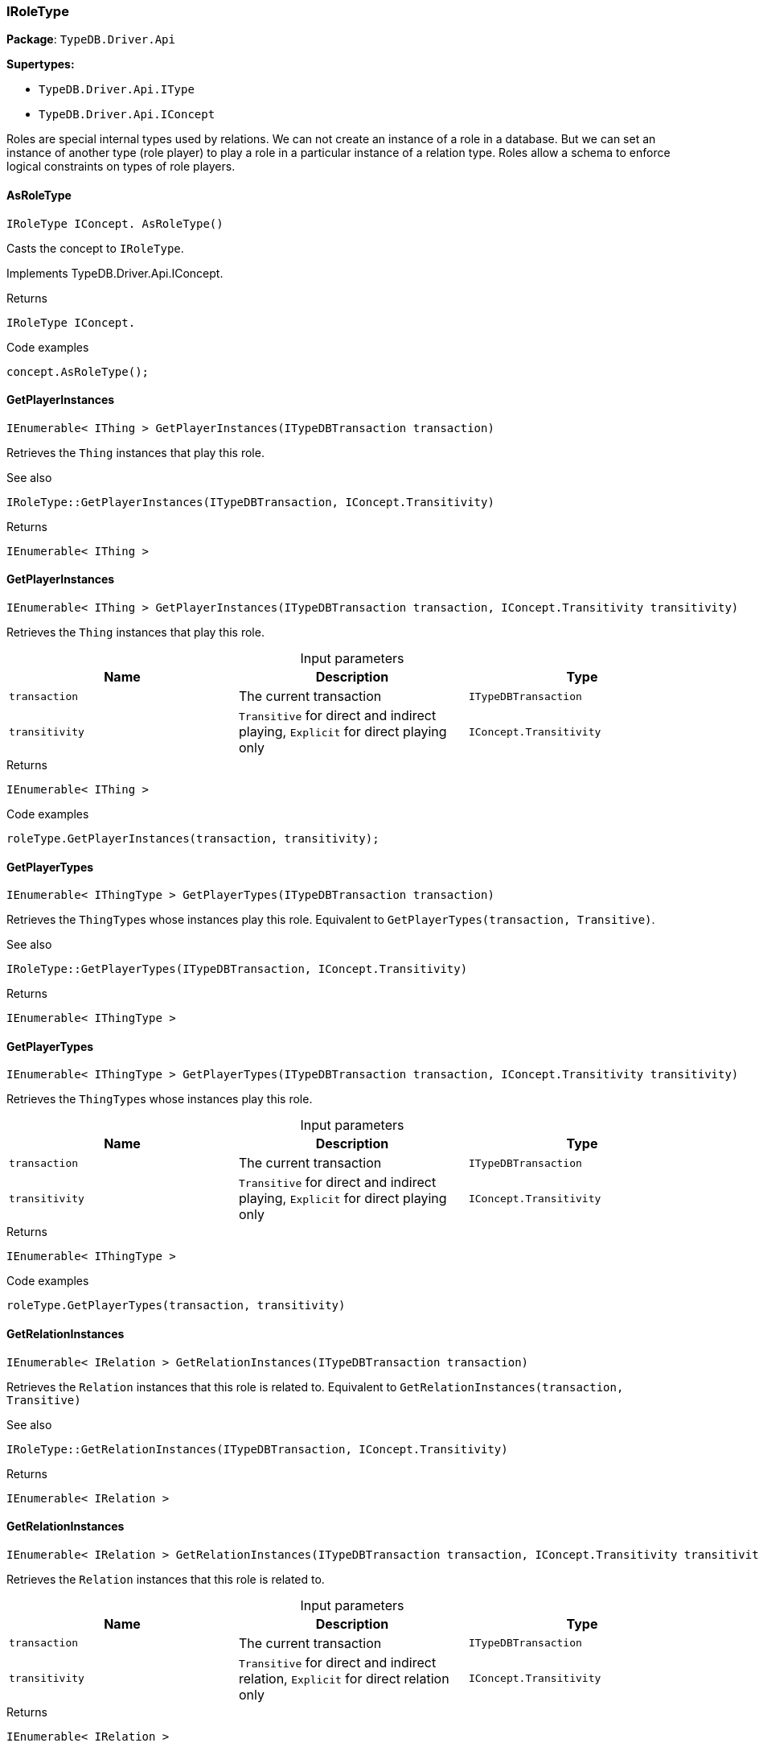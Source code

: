 [#_IRoleType]
=== IRoleType

*Package*: `TypeDB.Driver.Api`

*Supertypes:*

* `TypeDB.Driver.Api.IType`
* `TypeDB.Driver.Api.IConcept`



Roles are special internal types used by relations. We can not create an instance of a role in a database. But we can set an instance of another type (role player) to play a role in a particular instance of a relation type. Roles allow a schema to enforce logical constraints on types of role players.

// tag::methods[]
[#_IRoleType_IConcept_TypeDB_Driver_Api_IRoleType_AsRoleType_]
==== AsRoleType

[source,cs]
----
IRoleType IConcept. AsRoleType()
----



Casts the concept to ``IRoleType``.




Implements TypeDB.Driver.Api.IConcept.

[caption=""]
.Returns
`IRoleType IConcept.`

[caption=""]
.Code examples
[source,cs]
----
concept.AsRoleType();
----

[#_IEnumerable_IThing_TypeDB_Driver_Api_IRoleType_GetPlayerInstances_ITypeDBTransaction_transaction_]
==== GetPlayerInstances

[source,cs]
----
IEnumerable< IThing > GetPlayerInstances(ITypeDBTransaction transaction)
----



Retrieves the ``Thing`` instances that play this role.

 

See also
[source,cs]
----
 
 
IRoleType::GetPlayerInstances(ITypeDBTransaction, IConcept.Transitivity)
---- 


[caption=""]
.Returns
`IEnumerable< IThing >`

[#_IEnumerable_IThing_TypeDB_Driver_Api_IRoleType_GetPlayerInstances_ITypeDBTransaction_transaction_IConcept_Transitivity_transitivity_]
==== GetPlayerInstances

[source,cs]
----
IEnumerable< IThing > GetPlayerInstances(ITypeDBTransaction transaction, IConcept.Transitivity transitivity)
----



Retrieves the ``Thing`` instances that play this role.


[caption=""]
.Input parameters
[cols=",,"]
[options="header"]
|===
|Name |Description |Type
a| `transaction` a| The current transaction a| `ITypeDBTransaction`
a| `transitivity` a| ``Transitive`` for direct and indirect playing, ``Explicit`` for direct playing only a| `IConcept​.Transitivity`
|===

[caption=""]
.Returns
`IEnumerable< IThing >`

[caption=""]
.Code examples
[source,cs]
----
roleType.GetPlayerInstances(transaction, transitivity);
----

[#_IEnumerable_IThingType_TypeDB_Driver_Api_IRoleType_GetPlayerTypes_ITypeDBTransaction_transaction_]
==== GetPlayerTypes

[source,cs]
----
IEnumerable< IThingType > GetPlayerTypes(ITypeDBTransaction transaction)
----



Retrieves the ``ThingType``s whose instances play this role. Equivalent to ``GetPlayerTypes(transaction, Transitive)``.

 

See also
[source,cs]
----
 
 
IRoleType::GetPlayerTypes(ITypeDBTransaction, IConcept.Transitivity)
---- 


[caption=""]
.Returns
`IEnumerable< IThingType >`

[#_IEnumerable_IThingType_TypeDB_Driver_Api_IRoleType_GetPlayerTypes_ITypeDBTransaction_transaction_IConcept_Transitivity_transitivity_]
==== GetPlayerTypes

[source,cs]
----
IEnumerable< IThingType > GetPlayerTypes(ITypeDBTransaction transaction, IConcept.Transitivity transitivity)
----



Retrieves the ``ThingType``s whose instances play this role.


[caption=""]
.Input parameters
[cols=",,"]
[options="header"]
|===
|Name |Description |Type
a| `transaction` a| The current transaction a| `ITypeDBTransaction`
a| `transitivity` a| ``Transitive`` for direct and indirect playing, ``Explicit`` for direct playing only a| `IConcept​.Transitivity`
|===

[caption=""]
.Returns
`IEnumerable< IThingType >`

[caption=""]
.Code examples
[source,cs]
----
roleType.GetPlayerTypes(transaction, transitivity)
----

[#_IEnumerable_IRelation_TypeDB_Driver_Api_IRoleType_GetRelationInstances_ITypeDBTransaction_transaction_]
==== GetRelationInstances

[source,cs]
----
IEnumerable< IRelation > GetRelationInstances(ITypeDBTransaction transaction)
----



Retrieves the ``Relation`` instances that this role is related to. Equivalent to ``GetRelationInstances(transaction, Transitive)``

 

See also
[source,cs]
----
 
 
IRoleType::GetRelationInstances(ITypeDBTransaction, IConcept.Transitivity)
---- 


[caption=""]
.Returns
`IEnumerable< IRelation >`

[#_IEnumerable_IRelation_TypeDB_Driver_Api_IRoleType_GetRelationInstances_ITypeDBTransaction_transaction_IConcept_Transitivity_transitivity_]
==== GetRelationInstances

[source,cs]
----
IEnumerable< IRelation > GetRelationInstances(ITypeDBTransaction transaction, IConcept.Transitivity transitivity)
----



Retrieves the ``Relation`` instances that this role is related to.


[caption=""]
.Input parameters
[cols=",,"]
[options="header"]
|===
|Name |Description |Type
a| `transaction` a| The current transaction a| `ITypeDBTransaction`
a| `transitivity` a| ``Transitive`` for direct and indirect relation, ``Explicit`` for direct relation only a| `IConcept​.Transitivity`
|===

[caption=""]
.Returns
`IEnumerable< IRelation >`

[caption=""]
.Code examples
[source,cs]
----
roleType.GetRelationInstances(transaction, transitivity)
----

[#_IEnumerable_IRelationType_TypeDB_Driver_Api_IRoleType_GetRelationTypes_ITypeDBTransaction_transaction_]
==== GetRelationTypes

[source,cs]
----
IEnumerable< IRelationType > GetRelationTypes(ITypeDBTransaction transaction)
----



Retrieves ``RelationType``s that this role is related to (directly or indirectly).


[caption=""]
.Input parameters
[cols=",,"]
[options="header"]
|===
|Name |Description |Type
a| `transaction` a| The current transaction a| `ITypeDBTransaction`
|===

[caption=""]
.Returns
`IEnumerable< IRelationType >`

[caption=""]
.Code examples
[source,cs]
----
roleType.GetRelationTypes(transaction);
----

[#_bool_IConcept_TypeDB_Driver_Api_IRoleType_IsRoleType_]
==== IsRoleType

[source,cs]
----
bool IConcept. IsRoleType()
----



Checks if the concept is a ``IRoleType``.




Implements TypeDB.Driver.Api.IConcept.

[caption=""]
.Returns
`bool IConcept.`

[caption=""]
.Code examples
[source,cs]
----
concept.IsRoleType();
----

// end::methods[]


